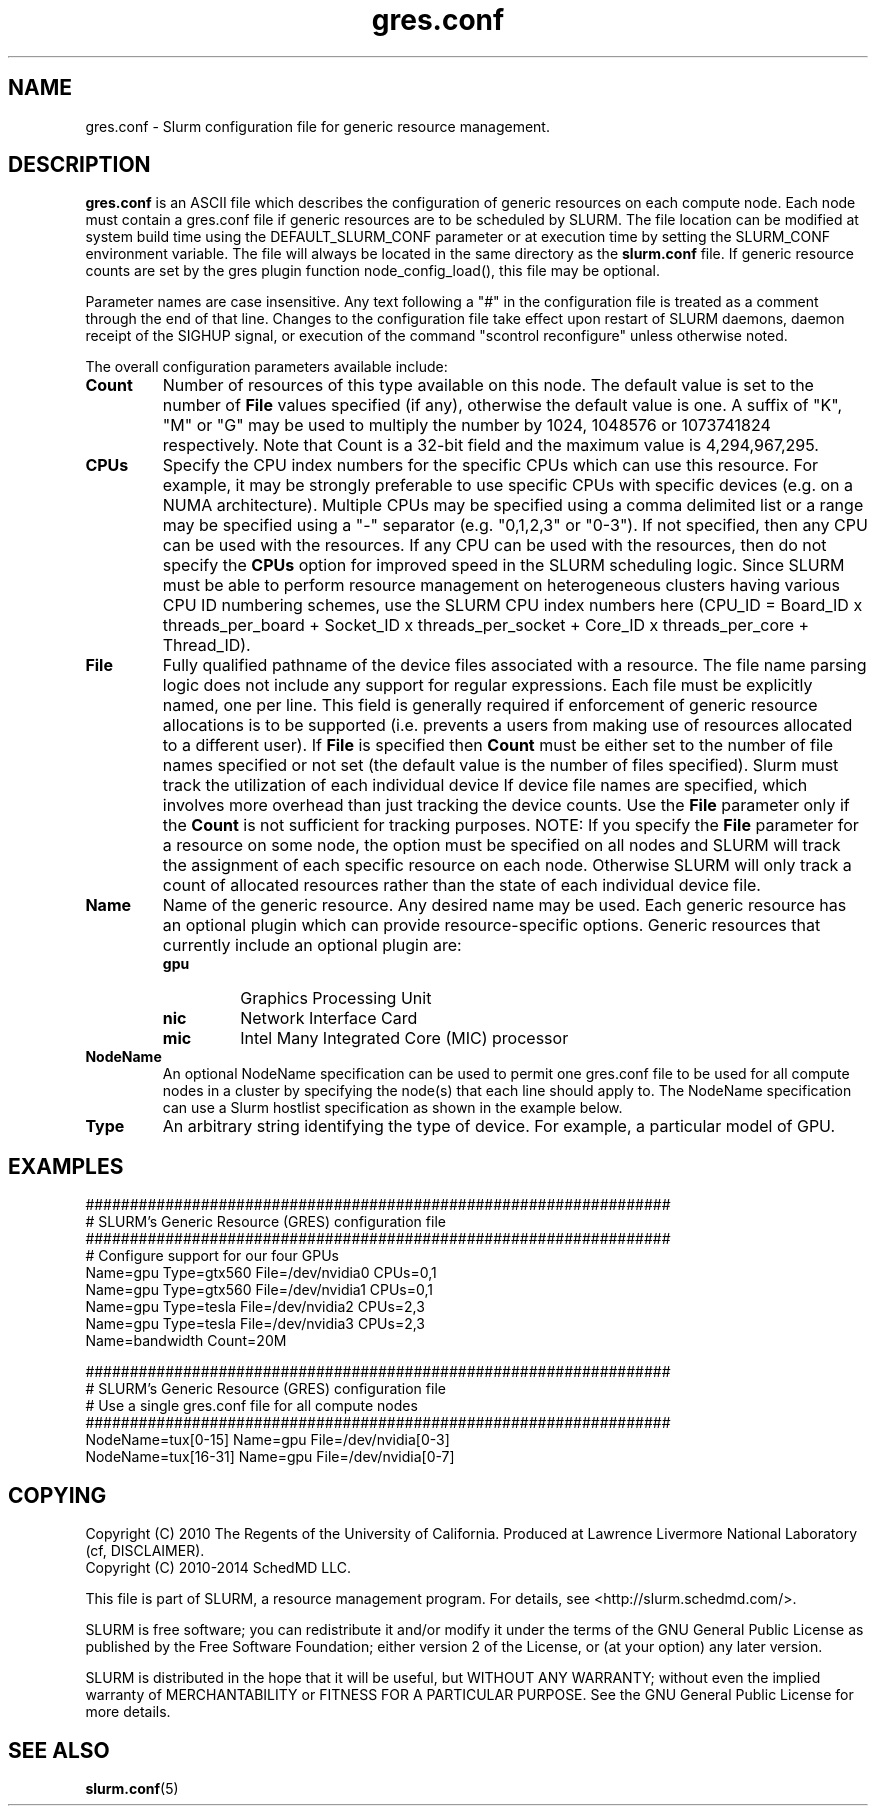 .TH "gres.conf" "5" "December 2013" "gres.conf 14.03" "Slurm configuration file"
.SH "NAME"
gres.conf \- Slurm configuration file for generic resource management.

.SH "DESCRIPTION"
\fBgres.conf\fP is an ASCII file which describes the configuration
of generic resources on each compute node. Each node must contain a
gres.conf file if generic resources are to be scheduled by SLURM.
The file location can be modified at system build time using the
DEFAULT_SLURM_CONF parameter or at execution time by setting the SLURM_CONF
environment variable. The file will always be located in the
same directory as the \fBslurm.conf\fP file. If generic resource counts are
set by the gres plugin function node_config_load(), this file may be optional.
.LP
Parameter names are case insensitive.
Any text following a "#" in the configuration file is treated
as a comment through the end of that line.
Changes to the configuration file take effect upon restart of
SLURM daemons, daemon receipt of the SIGHUP signal, or execution
of the command "scontrol reconfigure" unless otherwise noted.
.LP
The overall configuration parameters available include:

.TP
\fBCount\fR
Number of resources of this type available on this node.
The default value is set to the number of \fBFile\fR values specified (if any),
otherwise the default value is one. A suffix of "K", "M" or "G" may be used
to multiply the number by 1024, 1048576 or 1073741824 respectively.
Note that Count is a 32\-bit field and the maximum value is 4,294,967,295.
 
.TP
\fBCPUs\fR
Specify the CPU index numbers for the specific CPUs which can
use this resource. For example, it may be strongly preferable
to use specific CPUs with specific devices (e.g. on a NUMA
architecture). Multiple CPUs may be specified using a comma
delimited list or a range may be specified using a "\-" separator
(e.g. "0,1,2,3" or "0\-3").
If not specified, then any CPU can be used with the resources.
If any CPU can be used with the resources, then do not specify the
\fBCPUs\fR option for improved speed in the SLURM scheduling logic.
Since SLURM must be able to perform resource management on heterogeneous
clusters having various CPU ID numbering schemes, use the SLURM CPU index
numbers here
(CPU_ID = Board_ID x threads_per_board +
Socket_ID x threads_per_socket +
Core_ID x threads_per_core + Thread_ID).

.TP
\fBFile\fR
Fully qualified pathname of the device files associated with a resource. 
The file name parsing logic does not include any support for regular
expressions. Each file must be explicitly named, one per line.
This field is generally required if enforcement of generic resource
allocations is to be supported (i.e. prevents a users from making
use of resources allocated to a different user).
If \fBFile\fR is specified then \fBCount\fR must be either set to the number
of file names specified or not set (the default value is the number of files
specified).
Slurm must track the utilization of each individual device If device file
names are specified, which involves more overhead than just tracking the
device counts.
Use the \fBFile\fR parameter only if the \fBCount\fR is not sufficient for
tracking purposes.
NOTE: If you specify the \fBFile\fR parameter for a resource on some node,
the option must be specified on all nodes and SLURM will track the assignment
of each specific resource on each node. Otherwise SLURM will only track a
count of allocated resources rather than the state of each individual device
file.

.TP
\fBName\fR
Name of the generic resource. Any desired name may be used.
Each generic resource has an optional plugin which can provide
resource\-specific options.
Generic resources that currently include an optional plugin are:
.RS
.TP
\fBgpu\fR
Graphics Processing Unit
.TP
\fBnic\fR
Network Interface Card
.TP
\fBmic\fR
Intel Many Integrated Core (MIC) processor
.RE

.TP
\fBNodeName\fR
An optional NodeName specification can be used to permit one gres.conf file to
be used for all compute nodes in a cluster by specifying the node(s) that each
line should apply to.
The NodeName specification can use a Slurm hostlist specification as shown in
the example below.

.TP
\fBType\fR
An arbitrary string identifying the type of device.
For example, a particular model of GPU.

.SH "EXAMPLES"
.LP
.br
##################################################################
.br
# SLURM's Generic Resource (GRES) configuration file
.br
##################################################################
.br
# Configure support for our four GPUs
.br
Name=gpu Type=gtx560 File=/dev/nvidia0 CPUs=0,1
.br
Name=gpu Type=gtx560 File=/dev/nvidia1 CPUs=0,1
.br
Name=gpu Type=tesla  File=/dev/nvidia2 CPUs=2,3
.br
Name=gpu Type=tesla  File=/dev/nvidia3 CPUs=2,3
.br
Name=bandwidth Count=20M

.LP
.br
##################################################################
.br
# SLURM's Generic Resource (GRES) configuration file
.br
# Use a single gres.conf file for all compute nodes
.br
##################################################################
.br
NodeName=tux[0\-15]  Name=gpu File=/dev/nvidia[0\-3]
.br
NodeName=tux[16\-31] Name=gpu File=/dev/nvidia[0\-7]

.SH "COPYING"
Copyright (C) 2010 The Regents of the University of California.
Produced at Lawrence Livermore National Laboratory (cf, DISCLAIMER).
.br
Copyright (C) 2010\-2014 SchedMD LLC.
.LP
This file is part of SLURM, a resource management program.
For details, see <http://slurm.schedmd.com/>.
.LP
SLURM is free software; you can redistribute it and/or modify it under
the terms of the GNU General Public License as published by the Free
Software Foundation; either version 2 of the License, or (at your option)
any later version.
.LP
SLURM is distributed in the hope that it will be useful, but WITHOUT ANY
WARRANTY; without even the implied warranty of MERCHANTABILITY or FITNESS
FOR A PARTICULAR PURPOSE.  See the GNU General Public License for more
details.

.SH "SEE ALSO"
.LP
\fBslurm.conf\fR(5)
